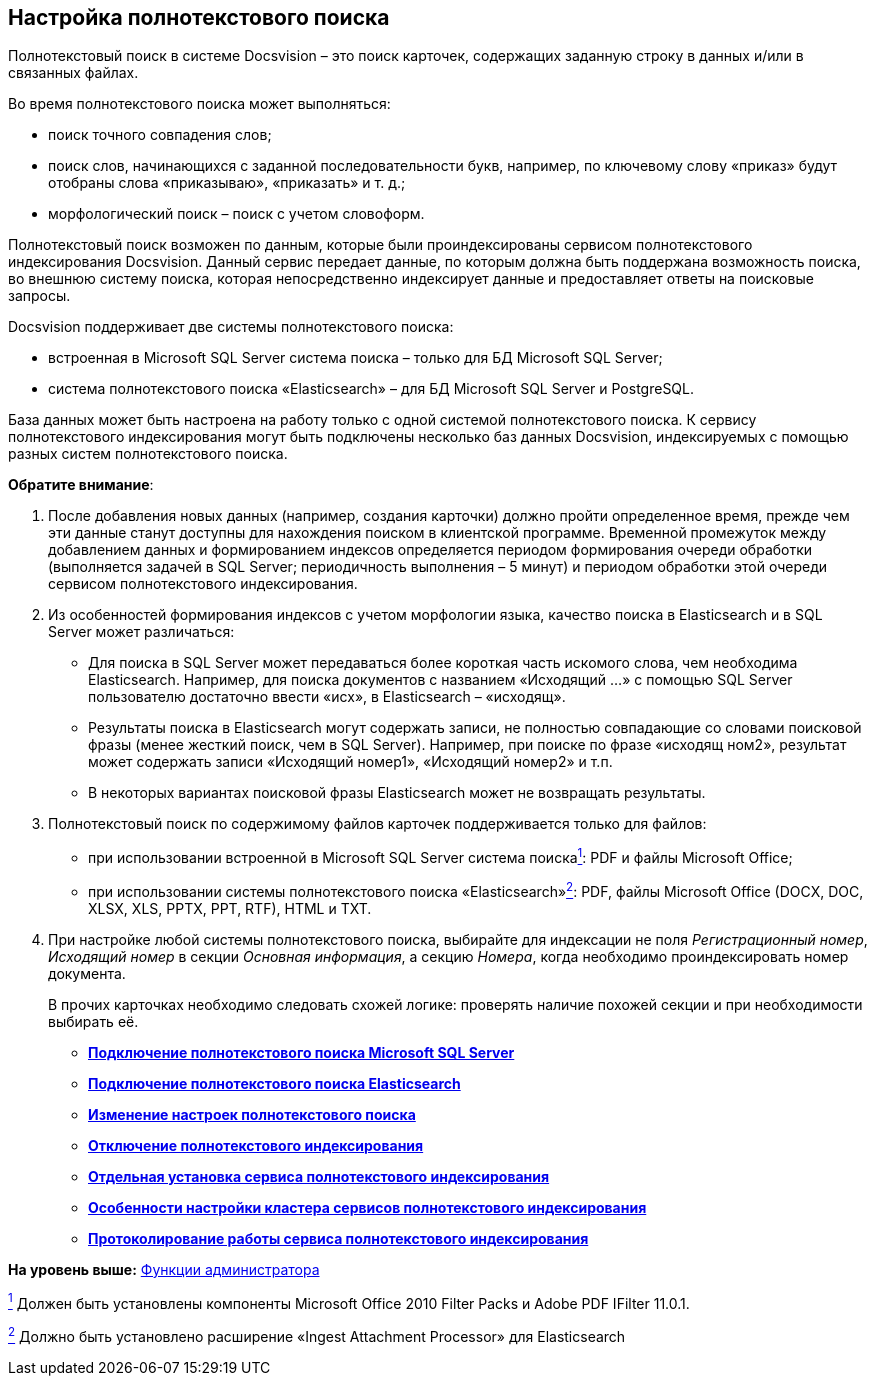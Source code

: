 [[ariaid-title1]]
== Настройка полнотекстового поиска

Полнотекстовый поиск в системе Docsvision – это поиск карточек, содержащих заданную строку в данных и/или в связанных файлах.

Во время полнотекстового поиска может выполняться:

* поиск точного совпадения слов;
* поиск слов, начинающихся с заданной последовательности букв, например, по ключевому слову «приказ» будут отобраны слова «приказываю», «приказать» и т. д.;
* морфологический поиск – поиск с учетом словоформ.

Полнотекстовый поиск возможен по данным, которые были проиндексированы сервисом полнотекстового индексирования Docsvision. Данный сервис передает данные, по которым должна быть поддержана возможность поиска, во внешнюю систему поиска, которая непосредственно индексирует данные и предоставляет ответы на поисковые запросы.

Docsvision поддерживает две системы полнотекстового поиска:

* встроенная в Microsoft SQL Server система поиска – только для БД Microsoft SQL Server;
* система полнотекстового поиска «Elasticsearch» – для БД Microsoft SQL Server и PostgreSQL.

База данных может быть настроена на работу только с одной системой полнотекстового поиска. К сервису полнотекстового индексирования могут быть подключены несколько баз данных Docsvision, индексируемых с помощью разных систем полнотекстового поиска.

[.ph .uicontrol]*Обратите внимание*:

. После добавления новых данных (например, создания карточки) должно пройти определенное время, прежде чем эти данные станут доступны для нахождения поиском в клиентской программе. Временной промежуток между добавлением данных и формированием индексов определяется периодом формирования очереди обработки (выполняется задачей в SQL Server; периодичность выполнения – 5 минут) и периодом обработки этой очереди сервисом полнотекстового индексирования.
. Из особенностей формирования индексов с учетом морфологии языка, качество поиска в Elasticsearch и в SQL Server может различаться:
* Для поиска в SQL Server может передаваться более короткая часть искомого слова, чем необходима Elasticsearch. Например, для поиска документов с названием «Исходящий …» с помощью SQL Server пользователю достаточно ввести «исх», в Elasticsearch – «исходящ».
* Результаты поиска в Elasticsearch могут содержать записи, не полностью совпадающие со словами поисковой фразы (менее жесткий поиск, чем в SQL Server). Например, при поиске по фразе «исходящ ном2», результат может содержать записи «Исходящий номер1», «Исходящий номер2» и т.п.
* В некоторых вариантах поисковой фразы Elasticsearch может не возвращать результаты.
. Полнотекстовый поиск по содержимому файлов карточек поддерживается только для файлов:
* при использовании встроенной в Microsoft SQL Server система поискаlink:#fntarg_1[^1^]: PDF и файлы Microsoft Office;
* при использовании системы полнотекстового поиска «Elasticsearch»xref:#fntarg_2[^2^]: PDF, файлы Microsoft Office (DOCX, DOC, XLSX, XLS, PPTX, PPT, RTF), HTML и TXT.
. При настройке любой системы полнотекстового поиска, выбирайте для индексации не поля [.dfn .term]_Регистрационный номер_, [.dfn .term]_Исходящий номер_ в секции [.dfn .term]_Основная информация_, а секцию [.dfn .term]_Номера_, когда необходимо проиндексировать номер документа.
+
В прочих карточках необходимо следовать схожей логике: проверять наличие похожей секции и при необходимости выбирать её.

* *link:../topics/ConfigureFulltextSQLServer.adoc[Подключение полнотекстового поиска Microsoft SQL Server]* +
* *xref:../topics/ConfigureFulltextElastic.adoc[Подключение полнотекстового поиска Elasticsearch]* +
* *xref:../topics/FullText_Search_Service_Edit_Settings.adoc[Изменение настроек полнотекстового поиска]* +
* *xref:../topics/DetachDbFromFulltextService.adoc[Отключение полнотекстового индексирования]* +
* *xref:../topics/InstallFulltextNode.adoc[Отдельная установка сервиса полнотекстового индексирования]* +
* *xref:../topics/FulltextInCluster.adoc[Особенности настройки кластера сервисов полнотекстового индексирования]* +
* *xref:../topics/FulltextLogConfiguration.adoc[Протоколирование работы сервиса полнотекстового индексирования]* +

*На уровень выше:* xref:../topics/Administrator_functions.adoc[Функции администратора]

link:#fnsrc_1[^1^] Должен быть установлены компоненты Microsoft Office 2010 Filter Packs и Adobe PDF IFilter 11.0.1.

link:#fnsrc_2[^2^] Должно быть установлено расширение «Ingest Attachment Processor» для Elasticsearch

